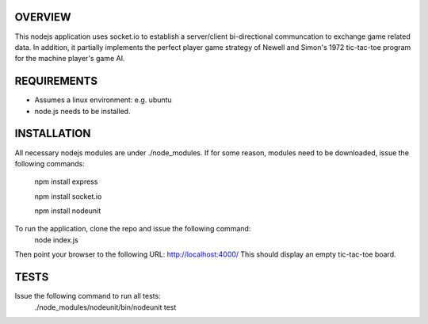 
OVERVIEW
========
This nodejs application uses socket.io to establish a server/client bi-directional communcation to exchange game related data.
In addition, it partially implements the perfect player game strategy of Newell and Simon's 1972 tic-tac-toe program for the machine player's game AI.

REQUIREMENTS
============
* Assumes a linux environment: e.g. ubuntu
* node.js needs to be installed.

INSTALLATION
============
All necessary nodejs modules are under ./node_modules. 
If for some reason, modules need to be downloaded, issue the following commands:
  npm install express

  npm install socket.io

  npm install nodeunit

To run the application, clone the repo and issue the following command:
  node index.js

Then point your browser to the following URL:
http://localhost:4000/
This should display an empty tic-tac-toe board.

TESTS
=====

Issue the following command to run all tests:
  ./node_modules/nodeunit/bin/nodeunit test
